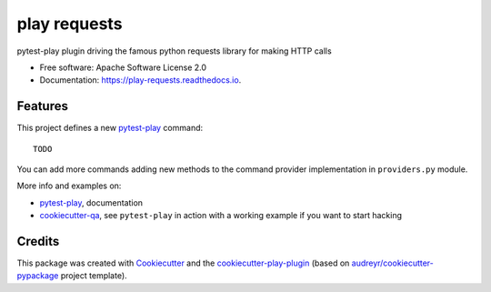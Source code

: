 =============
play requests
=============


.. image:: https://img.shields.io/pypi/v/play_requests.svg
        :target: https://pypi.python.org/pypi/play_requests

.. image:: https://img.shields.io/travis/tierratelematics/play_requests.svg
        :target: https://travis-ci.org/tierratelematics/play_requests

.. image:: https://readthedocs.org/projects/play-requests/badge/?version=latest
        :target: https://play-requests.readthedocs.io/en/latest/?badge=latest
        :alt: Documentation Status

.. image:: https://pyup.io/repos/github/tierratelematics/play_requests/shield.svg
     :target: https://pyup.io/repos/github/tierratelematics/play_requests/
     :alt: Updates


pytest-play plugin driving the famous python requests library for making HTTP calls


* Free software: Apache Software License 2.0
* Documentation: https://play-requests.readthedocs.io.


Features
--------


This project defines a new pytest-play_ command:

::

    TODO

You can add more commands adding new methods to the command provider implementation in ``providers.py`` module.

More info and examples on:

* pytest-play_, documentation
* cookiecutter-qa_, see ``pytest-play`` in action with a working example if you want to start hacking

Credits
---------

This package was created with Cookiecutter_ and the cookiecutter-play-plugin_ (based on `audreyr/cookiecutter-pypackage`_ project template).

.. _Cookiecutter: https://github.com/audreyr/cookiecutter
.. _`audreyr/cookiecutter-pypackage`: https://github.com/audreyr/cookiecutter-pypackage
.. _`cookiecutter-play-plugin`: https://github.com/tierratelematics/cookiecutter-play-plugin
.. _pytest-play: https://github.com/tierratelematics/pytest-play
.. _cookiecutter-qa: https://github.com/tierratelematics/cookiecutter-qa

